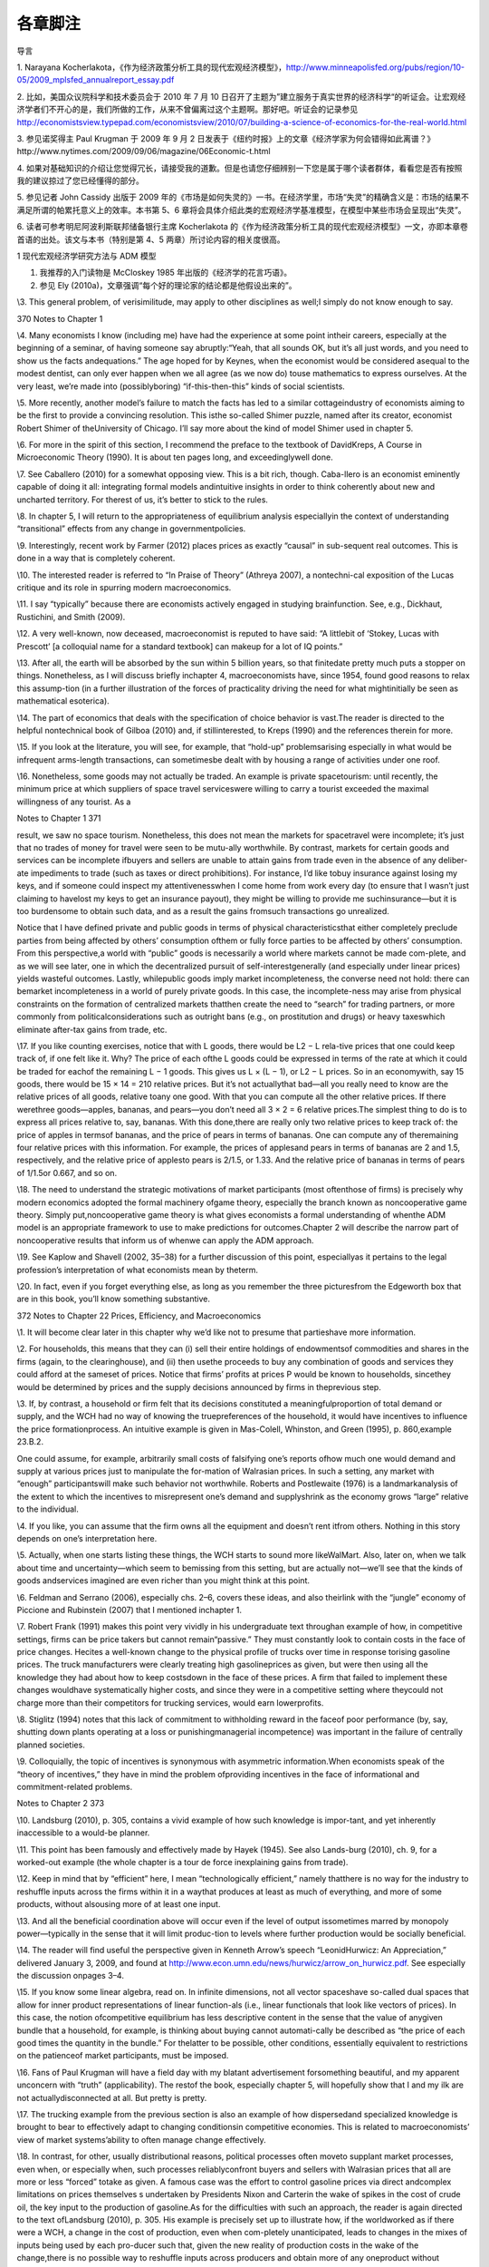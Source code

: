 各章脚注
========

导言

1. Narayana
Kocherlakota，《作为经济政策分析工具的现代宏观经济模型》，http://www.minneapolisfed.org/pubs/region/10-05/2009\_mplsfed\_annualreport\_essay.pdf

2. 比如，美国众议院科学和技术委员会于 2010 年 7 月 10
日召开了主题为”建立服务于真实世界的经济科学“的听证会。让宏观经济学者们不开心的是，我们所做的工作，从来不曾偏离过这个主题啊。那好吧。听证会的记录参见
http://economistsview.typepad.com/economistsview/2010/07/building-a-science-of-economics-for-the-real-world.html

3. 参见诺奖得主 Paul Krugman 于 2009 年 9 月 2
日发表于《纽约时报》上的文章《经济学家为何会错得如此离谱？》http://www.nytimes.com/2009/09/06/magazine/06Economic-t.html

4.
如果对基础知识的介绍让您觉得冗长，请接受我的道歉。但是也请您仔细辨别一下您是属于哪个读者群体，看看您是否有按照我的建议掠过了您已经懂得的部分。

5. 参见记者 John Cassidy 出版于 2009
年的《市场是如何失灵的》一书。在经济学里，市场“失灵”的精确含义是：市场的结果不满足所谓的帕累托意义上的效率。本书第
5、6
章将会具体介绍此类的宏观经济学基准模型，在模型中某些市场会呈现出“失灵”。

6. 读者可参考明尼阿波利斯联邦储备银行主席 Kocherlakota
的《作为经济政策分析工具的现代宏观经济模型》一文，亦即本章卷首语的出处。该文与本书（特别是第
4、5 两章）所讨论内容的相关度很高。

1 现代宏观经济学研究方法与 ADM 模型

1. 我推荐的入门读物是 McCloskey 1985 年出版的《经济学的花言巧语》。

2. 参见 Ely (2010a)，文章强调“每个好的理论家的结论都是他假设出来的”。

\\3. This general problem, of verisimilitude, may apply to other
disciplines as well;I simply do not know enough to say.

370 Notes to Chapter 1

\\4. Many economists I know (including me) have had the experience at
some point intheir careers, especially at the beginning of a seminar, of
having someone say abruptly:“Yeah, that all sounds OK, but it’s all just
words, and you need to show us the facts andequations.” The age hoped
for by Keynes, when the economist would be considered asequal to the
modest dentist, can only ever happen when we all agree (as we now do)
touse mathematics to express ourselves. At the very least, we’re made
into (possiblyboring) “if-this-then-this” kinds of social scientists.

\\5. More recently, another model’s failure to match the facts has led
to a similar cottageindustry of economists aiming to be the first to
provide a convincing resolution. This isthe so-called Shimer puzzle,
named after its creator, economist Robert Shimer of theUniversity of
Chicago. I’ll say more about the kind of model Shimer used in chapter 5.

\\6. For more in the spirit of this section, I recommend the preface to
the textbook of DavidKreps, A Course in Microeconomic Theory (1990). It
is about ten pages long, and exceedinglywell done.

\\7. See Caballero (2010) for a somewhat opposing view. This is a bit
rich, though. Caba-llero is an economist eminently capable of doing it
all: integrating formal models andintuitive insights in order to think
coherently about new and uncharted territory. For therest of us, it’s
better to stick to the rules.

\\8. In chapter 5, I will return to the appropriateness of equilibrium
analysis especiallyin the context of understanding “transitional”
effects from any change in governmentpolicies.

\\9. Interestingly, recent work by Farmer (2012) places prices as
exactly “causal” in sub-sequent real outcomes. This is done in a way
that is completely coherent.

\\10. The interested reader is referred to “In Praise of Theory”
(Athreya 2007), a nontechni-cal exposition of the Lucas critique and its
role in spurring modern macroeconomics.

\\11. I say “typically” because there are economists actively engaged in
studying brainfunction. See, e.g., Dickhaut, Rustichini, and Smith
(2009).

\\12. A very well-known, now deceased, macroeconomist is reputed to have
said: “A littlebit of ‘Stokey, Lucas with Prescott’ [a colloquial name
for a standard textbook] can makeup for a lot of IQ points.”

\\13. After all, the earth will be absorbed by the sun within 5 billion
years, so that finitedate pretty much puts a stopper on things.
Nonetheless, as I will discuss briefly inchapter 4, macroeconomists
have, since 1954, found good reasons to relax this assump-tion (in a
further illustration of the forces of practicality driving the need for
what mightinitially be seen as mathematical esoterica).

\\14. The part of economics that deals with the specification of choice
behavior is vast.The reader is directed to the helpful nontechnical book
of Gilboa (2010) and, if stillinterested, to Kreps (1990) and the
references therein for more.

\\15. If you look at the literature, you will see, for example, that
“hold-up” problemsarising especially in what would be infrequent
arms-length transactions, can sometimesbe dealt with by housing a range
of activities under one roof.

\\16. Nonetheless, some goods may not actually be traded. An example is
private spacetourism: until recently, the minimum price at which
suppliers of space travel serviceswere willing to carry a tourist
exceeded the maximal willingness of any tourist. As a

Notes to Chapter 1 371

result, we saw no space tourism. Nonetheless, this does not mean the
markets for spacetravel were incomplete; it’s just that no trades of
money for travel were seen to be mutu-ally worthwhile. By contrast,
markets for certain goods and services can be incomplete ifbuyers and
sellers are unable to attain gains from trade even in the absence of any
deliber-ate impediments to trade (such as taxes or direct prohibitions).
For instance, I’d like tobuy insurance against losing my keys, and if
someone could inspect my attentivenesswhen I come home from work every
day (to ensure that I wasn’t just claiming to havelost my keys to get an
insurance payout), they might be willing to provide me suchinsurance—but
it is too burdensome to obtain such data, and as a result the gains
fromsuch transactions go unrealized.

Notice that I have defined private and public goods in terms of physical
characteristicsthat either completely preclude parties from being
affected by others’ consumption ofthem or fully force parties to be
affected by others’ consumption. From this perspective,a world with
“public” goods is necessarily a world where markets cannot be made
com-plete, and as we will see later, one in which the decentralized
pursuit of self-interestgenerally (and especially under linear prices)
yields wasteful outcomes. Lastly, whilepublic goods imply market
incompleteness, the converse need not hold: there can bemarket
incompleteness in a world of purely private goods. In this case, the
incomplete-ness may arise from physical constraints on the formation of
centralized markets thatthen create the need to “search” for trading
partners, or more commonly from politicalconsiderations such as outright
bans (e.g., on prostitution and drugs) or heavy taxeswhich eliminate
after-tax gains from trade, etc.

\\17. If you like counting exercises, notice that with L goods, there
would be L2 − L rela-tive prices that one could keep track of, if one
felt like it. Why? The price of each ofthe L goods could be expressed in
terms of the rate at which it could be traded for eachof the remaining L
− 1 goods. This gives us L × (L − 1), or L2 − L prices. So in an
economywith, say 15 goods, there would be 15 × 14 = 210 relative prices.
But it’s not actuallythat bad—all you really need to know are the
relative prices of all goods, relative toany one good. With that you can
compute all the other relative prices. If there werethree goods—apples,
bananas, and pears—you don’t need all 3 × 2 = 6 relative prices.The
simplest thing to do is to express all prices relative to, say, bananas.
With this done,there are really only two relative prices to keep track
of: the price of apples in termsof bananas, and the price of pears in
terms of bananas. One can compute any of theremaining four relative
prices with this information. For example, the prices of applesand pears
in terms of bananas are 2 and 1.5, respectively, and the relative price
of applesto pears is 2/1.5, or 1.33. And the relative price of bananas
in terms of pears of 1/1.5or 0.667, and so on.

\\18. The need to understand the strategic motivations of market
participants (most oftenthose of firms) is precisely why modern
economics adopted the formal machinery ofgame theory, especially the
branch known as noncooperative game theory. Simply put,noncooperative
game theory is what gives economists a formal understanding of whenthe
ADM model is an appropriate framework to use to make predictions for
outcomes.Chapter 2 will describe the narrow part of noncooperative
results that inform us of whenwe can apply the ADM approach.

\\19. See Kaplow and Shavell (2002, 35–38) for a further discussion of
this point, especiallyas it pertains to the legal profession’s
interpretation of what economists mean by theterm.

\\20. In fact, even if you forget everything else, as long as you
remember the three picturesfrom the Edgeworth box that are in this book,
you’ll know something substantive.

372 Notes to Chapter 22 Prices, Efficiency, and Macroeconomics

\\1. It will become clear later in this chapter why we’d like not to
presume that partieshave more information.

\\2. For households, this means that they can (i) sell their entire
holdings of endowmentsof commodities and shares in the firms (again, to
the clearinghouse), and (ii) then usethe proceeds to buy any combination
of goods and services they could afford at the sameset of prices. Notice
that firms’ profits at prices P would be known to households, sincethey
would be determined by prices and the supply decisions announced by
firms in theprevious step.

\\3. If, by contrast, a household or firm felt that its decisions
constituted a meaningfulproportion of total demand or supply, and the
WCH had no way of knowing the truepreferences of the household, it would
have incentives to influence the price formationprocess. An intuitive
example is given in Mas-Colell, Whinston, and Green (1995), p.
860,example 23.B.2.

One could assume, for example, arbitrarily small costs of falsifying
one’s reports ofhow much one would demand and supply at various prices
just to manipulate the for-mation of Walrasian prices. In such a
setting, any market with “enough” participantswill make such behavior
not worthwhile. Roberts and Postlewaite (1976) is a landmarkanalysis of
the extent to which the incentives to misrepresent one’s demand and
supplyshrink as the economy grows “large” relative to the individual.

\\4. If you like, you can assume that the firm owns all the equipment
and doesn’t rent itfrom others. Nothing in this story depends on one’s
interpretation here.

\\5. Actually, when one starts listing these things, the WCH starts to
sound more likeWalMart. Also, later on, when we talk about time and
uncertainty—which seem to bemissing from this setting, but are actually
not—we’ll see that the kinds of goods andservices imagined are even
richer than you might think at this point.

\\6. Feldman and Serrano (2006), especially chs. 2–6, covers these
ideas, and also theirlink with the “jungle” economy of Piccione and
Rubinstein (2007) that I mentioned inchapter 1.

\\7. Robert Frank (1991) makes this point very vividly in his
undergraduate text throughan example of how, in competitive settings,
firms can be price takers but cannot remain“passive.” They must
constantly look to contain costs in the face of price changes. Hecites a
well-known change to the physical profile of trucks over time in
response torising gasoline prices. The truck manufacturers were clearly
treating high gasolineprices as given, but were then using all the
knowledge they had about how to keep costsdown in the face of these
prices. A firm that failed to implement these changes wouldhave
systematically higher costs, and since they were in a competitive
setting where theycould not charge more than their competitors for
trucking services, would earn lowerprofits.

\\8. Stiglitz (1994) notes that this lack of commitment to withholding
reward in the faceof poor performance (by, say, shutting down plants
operating at a loss or punishingmanagerial incompetence) was important
in the failure of centrally planned societies.

\\9. Colloquially, the topic of incentives is synonymous with asymmetric
information.When economists speak of the “theory of incentives,” they
have in mind the problem ofproviding incentives in the face of
informational and commitment-related problems.

Notes to Chapter 2 373

\\10. Landsburg (2010), p. 305, contains a vivid example of how such
knowledge is impor-tant, and yet inherently inaccessible to a would-be
planner.

\\11. This point has been famously and effectively made by Hayek (1945).
See also Lands-burg (2010), ch. 9, for a worked-out example (the whole
chapter is a tour de force inexplaining gains from trade).

\\12. Keep in mind that by “efficient” here, I mean “technologically
efficient,” namely thatthere is no way for the industry to reshuffle
inputs across the firms within it in a waythat produces at least as much
of everything, and more of some products, without alsousing more of at
least one input.

\\13. And all the beneficial coordination above will occur even if the
level of output issometimes marred by monopoly power—typically in the
sense that it will limit produc-tion to levels where further production
would be socially beneficial.

\\14. The reader will find useful the perspective given in Kenneth
Arrow’s speech “LeonidHurwicz: An Appreciation,” delivered January 3,
2009, and found at
http://www.econ.umn.edu/news/hurwicz/arrow\_on\_hurwicz.pdf. See
especially the discussion onpages 3–4.

\\15. If you know some linear algebra, read on. In infinite dimensions,
not all vector spaceshave so-called dual spaces that allow for inner
product representations of linear function-als (i.e., linear functionals
that look like vectors of prices). In this case, the notion
ofcompetitive equilibrium has less descriptive content in the sense that
the value of anygiven bundle that a household, for example, is thinking
about buying cannot automati-cally be described as “the price of each
good times the quantity in the bundle.” For thelatter to be possible,
other conditions, essentially equivalent to restrictions on the
patienceof market participants, must be imposed.

\\16. Fans of Paul Krugman will have a field day with my blatant
advertisement forsomething beautiful, and my apparent unconcern with
“truth” (applicability). The restof the book, especially chapter 5, will
hopefully show that I and my ilk are not actuallydisconnected at all.
But pretty is pretty.

\\17. The trucking example from the previous section is also an example
of how dispersedand specialized knowledge is brought to bear to
effectively adapt to changing conditionsin competitive economies. This
is related to macroeconomists’ view of market systems’ability to often
manage change effectively.

\\18. In contrast, for other, usually distributional reasons, political
processes often moveto supplant market processes, even when, or
especially when, such processes reliablyconfront buyers and sellers with
Walrasian prices that all are more or less “forced” totake as given. A
famous case was the effort to control gasoline prices via direct
andcomplex limitations on prices themselves s undertaken by Presidents
Nixon and Carterin the wake of spikes in the cost of crude oil, the key
input to the production of gasoline.As for the difficulties with such an
approach, the reader is again directed to the text ofLandsburg (2010),
p. 305. His example is precisely set up to illustrate how, if the
worldworked as if there were a WCH, a change in the cost of production,
even when com-pletely unanticipated, leads to changes in the mixes of
inputs being used by each pro-ducer such that, given the new reality of
production costs in the wake of the change,there is no possible way to
reshuffle inputs across producers and obtain more of any oneproduct
without sacrificing some of another. This example highlights the likely
totalfutility of employing a well-meaning planner (intent only on
achieving such “productionefficiency”) to allocate inputs across
producers efficiently in a timely manner.

374 Notes to Chapter 2

The example is also a great one because it also highlights an incentive
problem inher-ent in eliciting the information such a planner would
need. In particular, participantswill not as a matter of course tell the
truth about the substitution possibilities they have.They will only do
so if such reports are in their interest—i.e., if they can lower their
costsor increase their profits.

\\19. Economic theorists have also established that Walrasian equilibria
will exist in seem-ingly very “badly behaved” economies—such as ones in
which markets are incomplete,or ones in which consumers have very
peculiar (including irrational) preferences, or onesriddled by various
“distorting” taxes or other policies. In these cases, again, existence
isan especially robust outcome when the economy has a large number of
people or firms rela-tive to the number of goods being traded. This is
fortunate, since it is this setting that bothdescribes the “real world”
reasonably well and in which the assumption of price takingis likely to
be most sensible.

\\20. For those who have some familiarity with the Lebesgue measure: the
Pareto set willgenerally be one dimension smaller than the set of all
allocations, and hence will have arelative size of zero.

\\21. I am likely similar to many economists, who vacillate in our
opinion about the work-ability and efficiency of decentralized trade. As
the important general-equilibrium theo-rist Andreu Mas-Colell (1999) has
put it: “As with the optical illusion picture where onemoment you see
the old lady and on the next you see only the young lady, so it is
withreality: it can appear perversely dominated by externalities,
increasing returns and manyother features capable of explaining the
locking of the economy in a multitude of posi-tions, or it can look as a
majestic display of marginal adjustments pushing the economytowards one,
or a few, coherent scenarios.” I personally take the latter view far
moreoften, on balance, than the former, as will be seen in the
discussion of experimental resultson Walrasian equilibrium.

\\22. I refer interested readers to Stiglitz (1994), and for more
formality to Kreps (1990),chs. 16, 19, and 20, and the references
therein.

\\23. As for completeness: A storm blew over a glass-topped table in our
yard recently,scattering thousands of extremely small pieces that got
ground into the grass. A neighborpromptly informed me that many firms
stood ready to perform the complex cleanup jobfor just this sort of
situation. A classic article suggesting just how pervasive markets
are,even for goods that may seem hard to define, is Cheung (1973) on how
beekeepers andapple growers coordinated to deliver markets in what might
have seemed initially to beplaces ripe for incompleteness.

As for competitiveness, wait for chapter 6, where I’ll talk about the
so-called efficientmarket hypothesis.

\\24. This is known as having “(Lebesgue) measure zero.”

\\25. This logic just uses the negation of the implication of a premise.
The statement “Aimplies B” is logically equivalent to the statement “Not
B implies Not A.” The latter isusually called “the contrapositive.” For
example, if all Americans of Indian descent likeBon Scott–era AC/DC,
then we have the statement “Indian-American implies likes BonScott–era
AC/DC.” The contrapositive tells us that if we find a person who doesn’t
likethis music, they must not be Indian-American.

\\26. In most models, the latter will be the set of prices facing
households and firms.

\\27. Remarkably, this was conjectured in the late 1800s by the great
statistician and econo-mist F. Y. Edgeworth.

Notes to Chapter 2 375

\\28. To supplement what follows, see, e.g., Kreps (1990), ch. 12, and
Mas-Colell,Whinston, and Green (1995), ch. 8, for detailed discussions
of the Nash concept thatprovide more precise definitions than I will
give here.

\\29. The interested reader must read Kreps (1990). It is much deeper
(and perhaps clearertoo!) than the treatment here.

\\30. A textbook example of such a result, for the interested reader, is
given in Mas-Colell,Whinston, and Green (1995), p. 405, exercise 12.D.2.

\\31. The papers of Dagan, Serrano, and Volij (2000) and Serrano and
Yosha (1995), thebook-length treatment of Gale (2000), and the textbook
of Osborne and Rubinstein (1990)contain the details and references to
important landmarks in this literature.

\\32. The work I noted earlier of Green (1980) and Green and Porter
(1984) should be keptin mind.

\\33. The volume containing Mas-Colell’s essay, Frontiers of Research in
Economic Theory,edited by D. P. Jacobs et al., is excellent; many of the
ideas discussed therein by theleading lights of the profession have
quite inevitably found their way into this book.

\\34. On the notion of evolutionary forces, a narrower question is
whether, holding fixeda given trading arrangement, one can explain
experimental data. This, as the recent workof Duffy and Temzelides
(2009) points out, reverses the order of things usually seen
ineconomics, but follows the rich tradition of natural science. Duffy
and Temzelides show,very roughly, that often but not always, as the
number of participants gets large, playerswho use strategies that are
“evolutionarily stable,” rather than hyperrational, trade
toapproximately Walrasian outcomes.

\\35. Recall chapter 1, in which I described Walrasian equilibria as the
“fixed points” of aparticular mapping from prices to decisions made by
households and firms.

\\36. I thank Doug Davis for very helpful comments on what follows.

\\37. Similarly, experiments examining iterative price formation
procedures, such as theso-called Walrasian tatonnement mechanism, do not
do so well, particularly in terms of“who ends up with what” (see e.g.,
Bronfman et al., 1996).

\\38. Stiglitz (1994) is apropos of this: decentralization works better
than everything else,but it may not be ADM-style reasoning of “price
taking and optimization under completemarkets” that’s behind the
“goodness.”And, we can’t yet fully say what is.

\\39. See Stiglitz (1994) for a similar view that suggests that
producers make a great manydecisions without the use of prices, instead
using “non-price” information. One can nolonger guarantee that efficient
coordination has occurred. This, like the view in Makowskiand Ostroy
(2001), strikes me as too extreme. Few, if any, employers have the power
toset the prices of inputs as they wish. Rather, even big users of an
input, such as airlines’use of fuel, seem to be forced into taking these
prices as given. As such, their remainingdecisions must be made by
treating the price of fuel as a parameter: one they cannotcontrol, but
rather one that imposes a constraint which must be included in their
overallprofit maximization problem. To the extent that this is accurate
empirically, the airlines’actions regarding input use will be
coordinated efficiently.

\\40. A more serious example is that of the conventional arrangements as
in banking andinsurance that one observes where, as I describe in
chapter 5, a contracting arrangementplays the role of a large number of
markets. Thus, our failure to directly “see” a hugevariety of markets in
operation does not mean that outcomes are inefficient.

376 Notes to Chapter 3

\\41. And where market power is important and damaging, it might have
mostly to dowith other policies already in place, rather than with more
organically occurring formsof market power. In the context of innovation
policy, see Boldrin and Levine (2008), whoargue forcefully that US
policy may well be responsible for a particularly strong injectionof
market power into the economy.

\\42. An exception is the class of models most often used to study
monetary policy, wheresome classes of firms are modeled as having some
market power. Still, it is a stretch tosay that the market power in
these settings is “significant.”

\\43. I want to direct the reader to the very trenchant criticism of
Vernon Smith, in Ratio-nality in Economics (2010), regarding economists’
success thus far in effectively thinkingthrough instances of market
power.

\\44. The reader will also find Farrell (1987) useful for an accessible
review and anotherconcrete example of how decentralized trading will not
yield a satisfactory (Pareto-optimal) outcome. That essay is also useful
for its scientific and neutral perspective onhow to interpret the Coase
theorem.

\\45. See McMillan (1994).

\\46. Overall, however, Stiglitz appears to hold the standard economist
view, judging fromchapter 15 of his book. Stiglitz’s book is really
about all that’s wrong with the ADM model(which is why it’s relevant to
this book), and only peripherally about what’s wrong withplanned
alternatives to “decentralized markets.” We both agree that primarily
decentral-ized approaches are the best we can do, but we differ somewhat
on why that is. Prychitko(1995) is a thoughtful review.

\\47. This is not entirely true: recall that all the First Welfare
Theorem asks for is localnonsatiation, and that the existence of
Walrasian equilibria in “large” economies is guar-anteed by even weaker
conditions.

3 Macroeconomists, Efficiency, and Inequality

\\1. As for our expertise, the distinguished economist Ariel Rubinstein
(2012) says in hisrecent book: “I had the good fortune to grow up in a
wonderful area of Jerusalem, sur-rounded by a diverse range of people:
Rabbi Meizel, the communist Sala Marcel, mywidowed Aunt Hannah, and the
intellectual Yaacovson. As far as I’m concerned, theopinion of such
people is just as authoritative for making social and economic
decisionsas the opinion of an expert using a model.”

One way you might interpret his statement is that economists’ “thens”
are builton so many questionable “ifs” that all other people’s “ifs”
have an equal claim on ourattention. I’m sometimes sympathetic to this
view, but I hope (and presume) that what-ever, e.g., Yaacovson’s “ifs”
were, Rubinstein would hold him to deriving “thens” in acorrect way.

\\2. Probably the single best general discussion of these issues for the
layperson (thoughit’s dated in places) remains the exceptional book of
Okun (1974). My book covers themodels macroeconomists use and so is more
technically oriented than his, but Okun’sbook is masterful as a measured
statement from a humane economist.

\\3. Looking ahead, chapter 5 will cover in detail some models and
results that inform uson the extent to which one can view inequality as
the visible face of inefficiency.

Notes to Chapter 3 377

\\4. Typically, as I will argue below, the right metric is that of a
version of the Paretostandard known as an “ex-ante” standard, and
interestingly (conveniently?) it will allowwhat look like distributional
concerns to reenter the ambit of economists. It is also a
smallsleight-of-hand to avoid interpersonal welfare comparisons.

\\5. See Gul and Pesendorfer (2007) for a detailed evaluation of the way
economists evalu-ate welfare. I’m certainly in favor of what they call
“Welfare I,” and I certainly do whatthey call “Welfare II,” but in
speaking with those whom I advise, I do (deliberately)wander into
Welfare III in the places where I suggest that ex-ante expected utility
undera given specification of the utility function is the “appropriate”
metric.

\\6. Again, Arthur Okun’s (1974) book is a must-read on this point. Okun
has in mind thenarrower notion of “production-side” efficiency, though:
equalization means a drop inthe output level (or even growth rate) of an
economy. My use of the term “efficiency” isin the Pareto sense, and thus
is more demanding, in that production-side efficiency isonly one of the
requirements.

\\7. The US has done this in places: student loans are conspicuously
nondischargeable inpersonal bankruptcy. I have done research in this
area, and while it is by no meanscompletely settled, an emerging
consensus might be that means testing may help societystrike a useful
balance between the need of some for protection against income
riskwithout making credit costs much higher for everyone else lacking
collateral (usuallyyoung, wealth-poor households).

\\8. See section 3.I of Mas-Colell, Whinston, and Green (1995) for a
clear exposition ofindividual-level deadweight loss from non-lump-sum
taxes.

\\9. I am clearly glossing over the myriad difficulties in talking about
“societally agreed-upon” redistribution. The Rawlsian perspective, which
we’ll discuss later, helps on thisscore, to the extent that we agree on
the level of risk tolerance to apply when judgingoutcomes.

\\10. Taxes on corporations have negative effects because the legal
obligation to “write thegovernment a check” does not tell you how the
only parties capable of actually payingthe tax (consumers and the people
who own firms) are affected. Consumers will paythrough higher prices,
owners through lower dividends, and they will do so in amountsthat tax
law has no control over.

\\11. Now that we have this theorem in hand, we can note that, given the
disasters gener-ated by dictatorial or centrally planned regimes, it is
a delightful happenstance thatdecentralized trading systems can, even if
only potentially, lead self-interested, ignorantparties to equitable and
efficient outcomes. “All” that is required is that we have
enoughcompetitive markets in which they can trade. Before I knew these
results, it certainly wasnot obvious to me that any system would be
capable of such performance, let alone onethat asked so little of
individuals.

\\12. The emphasis on decentralization to deliver efficient, but
planned, outcomes isimportant. Much earlier, Hayek (1945) famously
argued that the nature of the informationneeded by a planner to arrange
for optimal outcomes was exactly what precluded plan-ning from
succeeding. Namely, he argued that the planning authority would simply
notknow what to ask, as any would-be planner would lack “the knowledge
of the particularcircumstances of time and place” (emphasis added). This
is an important point to keep inmind. Interestingly, Hayek and others
were more silent on incentival role of Walrasianprices, and how they
directly dictated rewards and costs for actions. But we see here that

378 Notes to Chapter 4

competitively determined prices might well be crucial to ensuring
judicious resource useand work effort.

In this sense, market socialists did not ignore the need to construct a
trading institu-tion which aggregated dispersed information, as they are
alleged to have, most famouslyin Hayek (1945). See Makowski and Ostroy
(1992). However, Hayek’s later critique (1948)did raise the issue that
the sheer number of commodities for which households havepreferences
would preclude the practical implementation of a WCH for anything but
avery abbreviated set of goods. In turn, many important commodities
might never bebrought forth.

\\13. To revisit the welfare theorems under limited information would
take us too farafield, but the exposition in Grochulski (2009) is clear.

\\14. Benchmark public finance textbooks are those of Myles (1995) and
Kocherlakota(2010).

\\15. Strictly speaking, Maskin and Roberts (2008) assume strong
monotonicity of prefer-ences (that is, all consumers always like more of
all goods). This is asking more ofhousehold behavior than local
nonsatiation. But local nonsatiation alone will do.

\\16. See Slemrod and Bakija (2008).

\\17. The entire issue of ex-ante and ex-post efficiency is closely
related to the discussionof “fairness” as an independent basis for
policymaking, above and beyond what is pre-scribed by the criterion of
ex-ante welfare maximization. Fairness, by itself, is not a
usefulcriterion; adherence to it forces one to accept patently absurd
alternatives. The interestedreader will enjoy the book of Kaplow and
Shavell (2004).

\\18. Another example, very casually speaking (because I have little
serious knowledgeon which to base my opinion), is the War on Drugs and
the costs of its mandatory sen-tencing, in which some families lose
primary earners and become disadvantaged relativeto others. These costs
may be so high that subsets of American society could see theirex-ante
welfare rise from a relaxation in such rules. In other words, maybe we’d
all bebetter off ex-ante in a setting where we opt for a regime with
less severe punishments(incarceration) and more narcotic abuse. It is,
of course, not crystal clear as a tradeoff,but the general idea holds.
That is, the ex-ante standard makes the most sense to applyin general,
but if one observes huge ex-post inefficiency, one ought to at least ask
aboutthe ex-ante benefits one might be getting.

\\19. See the work of the important economist Al Roth, a leader in the
subfield of “marketdesign,” and his coauthors, who now maintain a blog
at http://marketdesigner.blogspot.com/.

\\20. One of its leading architects, Narayana Kocherlakota, even happens
to be the presi-dent of a Federal Reserve Bank, a macroeconomic
policymaking position if there everwas one.

4 Macroeconomic Shortcuts

\\1. The interested reader is referred to the testimony of David
Colander to the USCongress for the Hearing “The Risks of Financial
Modeling: VaR and the EconomicMeltdown” on September 10, 2009, which
contains a more extended critique known asthe “Dahlem report.” It is
available at
http://gop.science.house.gov/Media/hearings/oversight09/sept10/colander.pdf

Notes to Chapter 4 379

\\2. Speaking of maps, economist John Kay might disagree. See his essay
“The Map Is Notthe Territory: An Essay on the State of Economics,”
October 4, 2011, on the blog for theInstitute for New Economic Thinking,
available at
http://ineteconomics.org/blog/inet/john-kay-map-not-territory-essay-state-economics.
The response by Michael Woodford(available at the same website)
represents my view well.

\\3. The reader again is directed to Weintraub (1979) for an in-depth
description of thetug-of-war between microeconomic theorists’ use of
general equilibrium to reach conclu-sions about macroeconomic phenomena,
and an earlier generation of academic macro-economists who felt that
such an approach was wrong-headed; the latter felt that startingwith
aggregated relationships, e.g., specifying the relationships between
aggregate con-sumption and aggregate income, was the only route to
progress. The latter did notprevail, and in this sense, we are all
microeconomists now.

\\4. Some economists have also considered cases in which the economy is
not competi-tive—and bargaining of one form or another is used. But for
certain kinds of financialassets (as opposed to houses, for example), it
is very reasonable a priori, given the find-ings of the literature on
the foundations for WE, to study Walrasian outcomes.

\\5. This has been going on for a while. Here again is Kenneth Arrow
more than sixtyyears ago: “The usual reaction of the ‘literary’ social
scientist when confronted with amathematical system designed as a model
of reality is to assert that it is ‘oversimplified,’that it does not
represent all the complexities of reality” (Arrow 1951).

\\6. The short essay of Varian (1989) is an excellent collection of the
arguments about whytheory construction is of extra usefulness in
economics relative to some of the physicalsciences.

\\7. For those interested, the most comprehensive treatment I have seen
on the issue ofhow mathematics became lingua franca, and also how it
influenced economics itself, isWeintraub 2002.

\\8. The essay by Partha Dasgupta (2008) is useful here. It describes
how the tools ofmathematical reasoning seem almost preternaturally
suited to the questions of econom-ics. It presumes more mathematics than
I do here.

\\9. See Conlisk 1996 for a detailed review of this and other issues
facing research aimedat bringing bounded rationality into practice.

\\10. A classic reference is that of Debreu (1984): “Economic Theory in
the MathematicalMode.” See also the discussion provided here:
http://afinetheorem.wordpress.com/2010/06/28/economic-theory-in-the-mathematical-mode-g-debreu-1984/.
I agreewholeheartedly with the viewpoint therein, and would draw the
reader’s attentionspecifically to the author’s point about there being
no “universal continuity” (continuityin the mathematical sense of the
term) in the real world that assures us that “nearlycorrect assumptions
lead to nearly correct conclusions.”

\\11. By contrast, when the brilliant but untrained mathematician
Srinivasa Ramanujanoffered the mathematical world a series of
conjectures, the profession’s response was notto accept his claims as
is, even though they were already posed in mathematical terms.Instead,
he was partnered with mathematicians who could help make these
argumentsprecise, to then decide if they were true, given their
premises. See Kanigel (1991).

\\12. Gale (2000) is a very useful reference on this topic, as well as
for the discussion inchapter 6 on off-equilibrium-path restrictions.

380 Notes to Chapter 5

\\13. You may wonder, “How can an infinite-horizon model be easier to
deal with than afinite-horizon model?” The answer is that with an
infinite horizon, every period has theproperty that the payoff, as a
function of one’s actions, one can expect to attain frombehaving
optimally from tomorrow onward never changes. This immediately
lendstractability. If this makes you curious, look up “dynamic
programming.”

5 Benchmark Macroeconomic Models and Policy Advice

\\1. As should be clear by now, my aim has been to provide a purely
intuitive treatmentof how I see theoretical ideas influencing applied
macroeconomics and influencing dis-cussions by economists about
policymaking. But for inspired readers, Ljungqvist andSargent (2004)
remains the best one-stop place to get the full details, especially the
“how-to” part that I have not covered at all.

\\2. Sir John Hicks (1939) also recognized this, in the narrower case
where he saw thesame physical good or service (e.g., gasoline or
haircuts) at different dates as distinctcommodities.

\\3. The term “stochastic” refers to uncertainty. This logic can be
carried further: even inworlds with public goods or, more generally, in
cases where one’s actions cannot feasiblybe prevented from having direct
(as opposed to price-mediated) effects on others (so-called
externalities), one can show that through the construction of an
appropriate set ofmarkets, decentralized price-taking optimization can
still lead to efficient outcomes. Inthe jargon, this is called a Lindahl
equilibrium, and requires that a very particular set ofcommodities be
available for sale at Walrasian prices.

\\4. Stiglitz (1994) makes this point very nicely.

\\5. Again, by “decentralized,” I have in mind trading arrangements in
which no one“actively seeks” to improve (or damage) outcomes for anyone
else, but instead respondsonly to narrow privately relevant incentives.
Of course, these narrow incentives, such asprices, will be the outcome
of the aggregated choices of all participants.

\\6. The interested reader is directed to Kreps (1990), ch. 6, for a
worked-out example.

\\7. To echo again the lesson of the First Welfare Theorem, when it
comes to the bulk ofthe items we buy daily, as long as people are even
approximately sensible in their pur-chases at grocery and department
stores, there are essentially no mutually beneficialexchange
opportunities left unrealized between any of the 200,000 households in
the citywhere I live. This is true despite the fact that we hardly ever
know more than the smallestsliver of those living around us.

\\8. For anyone else who visits, an important subset of these entities
are ones referred tocolloquially as “box stores” (pot-tee kadai in
Tamil). These are so small that only theshopkeeper can physically fit
inside. Good spot markets seem to operate outside largeIndian cities,
too. My sister-in-law has described the ease with which one can
reliablyfind (at linear prices) a huge variety of consumer goods (e.g.,
French shampoo, Americancandy bars, etc.) in even the very remote
Himalayan village she spent a year in.

\\9. This issue gave rise to the class of SIM models I will describe
later.

\\10. In the case of markets against the risk of being born into bad
circumstances, if weimagine each individual having only a finite life,
then we can ask to what extent marketsexist in which he or she can hedge
the uncertainty that will resolve over his or her life-time. This more
limited notion of “market completeness” is particularly useful; it has

Notes to Chapter 5 381

observable implications that help us assess the extent to which markets
fail to allowhouseholds to share risks. Of course, our own descendants
will to some extent be repre-sented by us and through the fiscal
policies we choose to put into place. We can thereforeaffect them in
ways that reflect our concern for their welfare. More on this further
below.

\\11. Since there is so much confusion among careless observers of
macroeconomics onthis point, this is a natural place to stress yet again
the mantra “Equilibrium does notmean good”!

\\12. This raises the general question of where “power” comes from. Nash
equilibriumsuggests that it comes primarily from somehow convincing
parties of the likely actionsof other parties. Saddam Hussein, in his
heyday, clearly could not have physically pre-vented any large-scale
revolt. The key to his success was in convincing essentiallyeveryone
else that no one would fight him. Once this was achieved, matters were
morestraightforward. In this sense, all dictators who succeed only do so
because they somehowconvince enough others that they will be successful.

\\13. While space constraints prevent any detailed discussion, an entire
area known asglobal games aims to provide more robust prediction than
standard Nash analysis ofgames, and has studied especially those
settings in which policymakers can transmitinformation to alter outcomes
in important ways. Morris and Shin (2001) is good startingpoint, and the
recent work of Sakovics and Steiner (2012) illustrates some of the
subtleties(and opportunities) for policymakers to steer outcomes to
relatively beneficial ones.

\\14. But events were not driven only by government policy; the college
students whoinitiated the lunch counter sit-in movement are an example
of private initiative thatstarted the change in society. These four
people played a strategy that was not Nash;given the actions of others
that they surely rationally expected, and with substantiallikelihood,
their act was potentially dangerous to their physical well-being. This
is whatmade it so courageous. And since this act led to other sit-ins
elsewhere, one might argueit was extraordinarily powerful. For some
details, see, e.g.,
http://www.sitinmovement.org/history/greensboro-chronology.asp.

A striking telltale sign of the role of expectations for behavior was
the policy ofWoolworth stores at the time to “abide by local custom.” Of
course, when the customdid change, so did the stores’ behavior toward
African-Americans at the lunch counter.But keep in mind that economic
theory would not have predicted this outcome at all; itwas as far from
Nash as possible to change customs in such a way. This is especially
sobecause those who initiated the movement were essentially grains of
sand on a beach,and so they would have had no rational reason to think
they could change outcomes ata societal level.

\\15. The interested reader will find Leeper (2010) well worth reading.
It is nontechnicalfor the most part. It contrasts the extent to which
the modern descendants of the Walra-sian tradition are especially
heavily used within institutions that form monetary policy,while fiscal
policy, as practiced, is less influenced by this tradition.

\\16. Readers who are not technically oriented and who want to read
further about theNGM, as well as an entire class of so-called endogenous
growth models, are directed tothe prescient text of Upton and Miller
(1986), and the contemporary textbook of Wil-liamson (2010). More
advanced presentations are offered in the important text of Barroand
Sala-i-Martin (1993), as well as the book of Romer (2011).

\\17. More generally, the Malthusian conclusions follow even when more
equipment canbe added, and even when innovations routinely make labor
more productive (as washappening even before the eighteenth century).
The critical features are the presence of

382 Notes to Chapter 5

at least one input to production being completely fixed (in Malthus’s
case, this was land)and the positive dependence of the population growth
rate on the average income ofworkers. See the excellent set of lecture
notes available on Stephen Parente’s
website:https://netfiles.uiuc.edu/parente/Econ509/Chapter\_Malthusian\_Model.pdf

\\18. Easterly (2001), ch. 4, describes this effectively.

\\19. A very useful interactive learning tool for the Solow model is
here: http://www.eurmacro.unisg.ch/tutor/Solowpc.html

\\20. The reader interested in more details on the Solow model, as well
as models thatdiffer from the Solow-Swan class (“endogenous growth”
models), should read the excel-lent intuitive approach taken in Ray
(1998), and then, if still interested, consult eitherAghion and Howitt
(1993), Barro and Sala-i-Martin (1993), or Acemoglu (2009).

\\21. See, e.g., Summers (1986).

\\22. Put slightly differently: even absent any decision to modify one’s
model to avoid themultiplicity of Walrasian equilibria, and/or any wild
fluctuations in the time path of agiven Walrasian (Radner) equilibrium,
there is still a lesson. BM and SMD are applicableto complete-market
economies in which the First Welfare Theorem holds. In other words,even
in a model where there are thousands of Walrasian (or Radner)
equilibrium out-comes, SMD and BM in no way negate the fact that every
single one of those outcomesis Pareto-optimal!

\\23. Mas-Colell, Whinston, and Green (1995, ch. 17) is an excellent
place to go for anyonewanting to know more.

\\24. Later on, we’ll see how the desiderata of having (at least local)
uniqueness in theWalrasian outcomes of a model, and that of working with
a model in which paths donot fluctuate in seriously counterfactual ways,
led to a strategy known as “calibration”and the class of models known
initially as “real business cycle” or RBC models.

\\25. The interested reader can get a friendly introduction to this
topic in Mas-Colell,Whinston, and Green (1995), ch. 20.

\\26. As Meyer and Sullivan (2009) and others have noted, all of our
conventional mea-sures of inflation substantially overstate inflation,
and thereby understate the improve-ments in well-being that we have
experienced in just the past several decades—a periodin which measured
median wages have stagnated. And once consumption is used as themeasure
of poverty, measures have shown a substantial decline in poverty over
thisperiod as well.

\\27. I realize that long-term unemployment can be scarring. But notice
the extreme short-term cost I’ve assumed here: people have zero
opportunities for five straight years. Thus,we’ve not likely understated
the pain felt by the people concerned.

\\28. A wide range of seemingly disparate phenomena are evaluated this
way by macro-economists because, from the perspective of the residents
of a given country, many things“look like” technological progress, even
when they are not literally technological. Forexample, by undervaluing
its currency, a country makes its products cheap. To the resi-dents of
another country that imports goods from the first country, it is just as
if someone,somewhere, discovered a cheaper way to produce. The same is
true for the tax policiesof foreign nations that favor their own
exports. Either way, domestic consumers winsince they now obtain goods
more cheaply than otherwise, while the domestic producersof competing
goods will lose.

Notes to Chapter 5 383

\\29. The reader will likely find it useful to read William Easterly’s
(2001) book (also aimedat a general audience), where he makes this point
very effectively.

\\30. The whole article is short, and very accessible. See Lucas (1990).

\\31. An interesting exchange took place in the late 1980s between the
economistsWilliam Baumol and Edward Wolff (1986, 1988), who found direct
evidence in supportof the Solow model’s predictions for convergence
across countries; but DeLong (1988)neatly showed that Baumol and Wolff
ignored measurement error and selection biassuch that the results were
biased far too much in favor of finding convergence. Thiswas important
because it meant that, as of the 1980s, we did not yet have a
satisfactorytheory of cross-country income differences. We still have a
ways to go in this quest eventoday, and this, and its cousin “growth,”
dominate all other concerns macroeconomistsshould have.

\\32. Arthur Okun (1975) talks about “trickle-down” in ways related to
my use of it.

\\33. I was led to this observation by the related idea in Frank (1991),
ch. 18, on the rise

in living standards over time within a country.34. See e.g., Romer
(2011).

\\35. This is because at this growth rate, average US income in 2046
will be roughly100,000 (in current dollars), while average European
income will be 80,000.

\\36. A rather accessible, largely nontechnical exposition of the facts
surrounding differ-ences in hours worked is given by Rogerson (2006).
More recently, Rogerson (2009)provides a completely nontechnical
summary.

\\37. A state-of-the-art survey on the effect of taxes on labor supply
is Keane (2011).

\\38. As a related and completely informal observation, it seems clear
that the manner inwhich nations intervene in economic outcomes may be
crucial in determining the extentto which redistribution places them on
Hayek’s 1944 “road to serfdom.” Western Europe,which intervenes
principally via taxes and transfers, has certainly avoided such a
fate,by all accounts. In light of the individual liberties enjoyed by
its citizens, especially“negative liberties” (i.e., freedom from the
state and others in their personal lives), it is astretch to argue that
they are serfs. Nonetheless, societies that have opted for
substantialintervention in the form of licensing restrictions and
explicit control of production methodsand the scope of products consumed
or permitted to be imported and exported havebeen places where the
individual has been treated by the state as spectacularlyexpendable.

\\39. The slides by Michele Boldrin and David K. Levine on “Full
Appropriation andIntellectual Property” (2007) are useful:
levine.sscnet.ucla.edu/papers/slides/ostroy\_slides.pdf. Recall that
when I discussed Ostroy’s view of “no surplus,” I noted that itforced
one to think differently about prices. This is related to Ostroy’s
conceptionof competition allowing—or actually forcing—innovation. An
ongoing blog thatfrequently provides thoughtful assessments of models of
innovative processes (andmany others—including excellent discussions of
the financial crisis) is A Fine
Theorem,http://afinetheorem.wordpress.com/. (Full disclosure: I know the
anonymous authorpersonally).

\\40. Recall Robert Frank’s trucking example that I footnoted in chapter
2 when I discussedthe “informational role of prices.”

384 Notes to Chapter 5

\\41. Plosser is now an important macroeconomic policymaker: he is the
president of theFederal Reserve Bank of Philadelphia. Recall that
another important contributor tomodern macroeconomics, Narayana
Kocherlakota, is also a Federal Reserve Bank presi-dent. It should be
apparent by now that the ideas in this book are important for
policy-making—several of the ideas originated among people who make
macroeconomic policy.

\\42. In 1986, The Federal Reserve Bank of Minneapolis Quarterly Review
carried an expositionof the approach I just described by Edward
Prescott. The interested reader will find itinstructive. The same issue
also contains a “reply” article by the eminent economistLawrence Summers
(former Treasury Secretary and president of Harvard University,among
other things).

\\43. A scathing, tongue-in-cheek evaluation of Keynes’s ideas is given
by Michele Boldrinand David K. Levine in “All the Interesting Questions,
Almost All the Wrong Reasons,”online at
http://www.dklevine.com/papers/keynes.pdf (last accessed February
26,2013).

\\44. Good introductions to such models are Farmer (1999, 2010) and the
connections toKeynesian models in the important paper of Cooper and John
(1988). Some other pio-neers of adapting the SGM to settings in which
“self-fulfilling prophecies” may flourishare Costas Aziariadis, David
Cass, Jang-Ting Guo, and Karl Shell.

\\45. One prominent example is that of Hornstein (1993).

\\46. In my most ecumenical moods, I am tempted to say that such
reasoning applies evento the crudest versions of Keynesian economics
peddled today. And perhaps that is theright way to view it.

\\47. See, e.g., the views expressed by John Quiggin:
http://economistsview.typepad.com/economistsview/2011/01/zombie-economics-and-just-deserts.html.

\\48. The testimony of the critics of modern macroeconomics before
Congress, which wascited in the preface, is just one example.

\\49. Again, that these models have been standard fare in macroeconomics
for two decadesnow, while outsiders have suspected us of having only a
representative agent to dealwith, is a clear measure of the spectacular
gulf that exists between what macroeconomistsdo and what many seem to
think we do.

\\50. Formally incorporating the search process into a household- or
firm-level decisionproblem is involved, but if you study these models
further, you’ll see that thanks to amathematical method called dynamic
programming (nothing to do with computerscience, by the way), there is a
tractable way to do it.

\\51. A (very) technical paper that studies the question of the
existence of simple kinds ofstationary equilibrium (so-called
time-homogenous Markov equilibria, or THME) isDuffie et al. (1994).
These authors motivate the study of stationary equilibria as the
onlyones that are possibly “learnable.”

\\52. This is mildly tautological, given the importance of unemployment
for determiningthe state of the economy!

\\53. Diamond, Mortensen, and Pissarides are all Nobel laureates.

\\54. The interested reader is directed to Lucas (1985) for the most
lucid account I haveseen of what the search approach buys. It is
occasionally mildly technical.

Notes to Chapter 5 385

\\55. See chapter 1 in Ljungqvist and Sargent (2004).

\\56. For the interested reader, the introduction to Magill and Quinzii
(1996) is an out-standing description of many things we have
discussed—but particularly of the modernseparation of the study of
markets into that of real versus financial ones, beginning withthe
efforts of the great Irving Fisher. It requires some technical
proficiency toward theend of the section, however.

\\57. See Athreya and Romero (2012) for a nontechnical discussion of
economic mobility.58. Robert Aumann (1964) made this point formally a
half-century ago.

\\59. The 2009 movie The Informant! is somewhat insightful in its
description of themechanics of setting up collusive arrangements.

\\60. For those with familiarity with measure theory: Geanakoplos and
Polemarchakis(1986) showed that the set of economies for which Walrasian
outcomes are inefficient hasfull measure. Very recently, Davila et al.
(2012) have extended the analysis of Geanako-plos and Polemarchakis to
SIM models of the kind developed by Aiyagari (1994) andhave shown that
the size of the inefficiency may be large.

\\61. I have this feeling from time to time. My wife and I are
comfortably positioned inthe overall US income distribution. My extended
family is close-knit and very highlyeducated. My children could be lazy,
and they could be poor students in high school,yet in neither case would
they ever feel the pinch of true deprivation. By contrast, achild with
poor cognition, born into a poor household less than 20 miles from me
indowntown Richmond, Virginia, is unlikely to escape poverty—if we take
the data onintergenerational mobility even a little seriously. This
strikes me as a risky world to beborn into.

\\62. Recall chapter 4 where we noted the seminal work of Robert Barro
(1974), who iso-lated conditions under which a limited form of concern
for one’s descendants wouldturn the problem facing a dynasty into
exactly the problem of a single household thatlived forever.

\\63. A metaphor may help illustrate why one ought not to expect that
decentralizedoutcomes will inexorably lead to Pareto-optimal outcomes.
Imagine a set of townsarranged along a river. Those upstream, if they
cannot trade or interact with those down-stream, may well use the river
in ways that leave it foul and polluted by the time itreaches the
latter.

\\64. You may be appalled that I have spent nearly the entire book on a
model in whichmoney plays no role. But this is part of what showing you
the benchmark model requiresone to do. The huge amount of work in
monetary economics overwhelmingly uses vari-ants of the NGM, the SGM
models, and less often, search models. Walsh (2010, chs. 1–3)gives an
excellent exposition of monetary models based on these benchmarks,
whileChamp and Freeman (2001) uses the OG model throughout.

\\65. In fact, he called the paper “National Debt in a Neoclassical
Growth Model.”

\\66. The very accessible text of Obstfeld and Rogoff (1995), ch. 3, is
a great place to seeclearly worked-out examples of the OG model. The
reader will also benefit greatly fromthe wide-ranging 2005 interview
with Nobel laureate James Heckman, who is dispro-portionately
responsible for what economists know about the role of policy in skill
for-mation, racial disparity, and the intergenerational transmission of
economic status. It

386 Notes to Chapter 6

can be found on the Federal Reserve Bank of Minneapolis website at
http://www.minneapolisfed.org/publications\_papers/pub\_display.cfm?id=3278.

6 Macroeconomic Theory and Recent Events

\\1. “The Financial Crisis: A Timeline of Events and Policy Actions,”
Federal Reserve Bankof St. Louis website,
http://timeline.stlouisfed.org//index.cfm?p=timeline (accessedMarch 3,
2013). Let me stress that even the facts are not fully agreed upon (see
Lo 2012).

\\2. And why did short-term liabilities become so attractive? Many
observers argue thatit was an easy way to obtain funding from entities
like money market mutual funds thatwere awash in available funds (see,
e.g., Brunnermeier 2009), while others have pointedto low-interest-rate
policies and international conditions (the so-called global
savingsglut).

\\3. See, e.g., Guvenen (2012) and the references therein.

\\4. Recall, though, that in instances where the transacting parties
have some degree ofmarket power, as well as hidden information relevant
to determining their willingnessto trade, the Myerson-Satterthwaite
theorem becomes applicable. Thus, in some cases,macroeconomists are
being optimistic when they presume bilateral efficiency.

\\5. On consumer theory, Deaton (1991) remains the best place to start,
while for corporatefinance the easy-to-read textbook of Saunders and
Cornett (2010) will be useful.

\\6. See Athreya, Tam, and Young (2012), Sánchez (2012), and Livshits,
MacGee, and Tertilt(2011), for analyses of better screening methods in
the case of unsecured credit markets.

\\7. Recent work of Kasa, Walker, and Whiteman (2012), Tsyrennikov
(2012), Colacito andCroce (2012), Cogley, Sargent, and Tsyrennikov
(2012), and others illustrates progress,and clarifies some of the
significant difficulties in models where intelligent traders
havediffering views. We’ve cited Veldkamp (2011) already; it, and its
references, are obviouslyrelevant here as well.

\\8. Gale and Hellwig (1985), Williamson (1987), and Lacker (2001) are
other importantlandmarks in the theory of debt.

\\9. In the context of labor markets, an exception to this point is if
one really thinks thatthe uneven assignment of hours to workers is due
to some policy.

\\10. While not a search model, the work of Lorenzoni (2008) on
externalities leading toinefficient credit booms, and the references
therein, will be useful to the interested reader.

\\11. See the recent book of the economist John Taylor (2009), and a
detailed and probingreview of it by John Cochrane, available on his blog
“The Grumpy Economist,” June14, 2012,
http://johnhcochrane.blogspot.com/2012/06/taylors-first-principles.html(accessed
March 6, 2013).

\\12. A recent speech by the president of my employer, the Federal
Reserve Bank of Rich-mond, describes two opposing views of financial
instability: inherent fragility (of theDiamond and Dybvig type) or
induced fragility (created by policymaker promises tohelp distressed
institutions). The speech is available at
http://www.richmondfed.org/press\_room/speeches/president\_jeff\_lacker/2013/lacker\_speech\_20130212.cfm.

\\13. Let’s be concrete with another example (go back to chapter 2 if
you wish to reviewthe other ones I gave). Let’s say that the value of
maintaining a doctor’s office in a quiet

Notes to Chapter 6 387

office park was 100,000. And let’s say that the same business next door
to a confectionerwould be worth less: 60,000. Now let’s say that a
confectionery generates profits eachyear that make it worth 70,000 as a
“going concern” no matter where it is located, butto move it far away
from the city costs 30,000. The owner of both enterprises wouldthink
carefully about the costs and benefits of moving the businesses apart—it
mightraise her profits. If they were initially next door to each other,
what should she do?Leaving them in place makes the total value of both
businesses 130,000 (60,000 +70,000). If they were apart, they’d be worth
170,000. Clearly, then, the owner shouldmove the confectionery: it costs
30,000 to do so, but generates 40,000 in extra value.We can hopefully
agree that this is the efficient thing (certainly in the narrow
sensethat it makes production more valuable and, by presumption, leaves
consumersunaffected).

Now think of a setting in which the businesses are indeed next door to
each other,and each business is run instead by a single owner (a
crotchety doctor and a crazedchocolate factory magnate—who do not like
each other), and that these owners do notinherently share any interest
in maximizing the collective value of both businesses. Andlet’s add that
the law has taken a position on who is “liable” for compensating the
otherfor the damage caused to the other. Perhaps most naturally, let’s
say that the law requiresthe confectioner to pay the doctor 40,000 in
compensation to offset the reduction inthe doctor’s franchise. Under
these rules, what would the confectioner do? He wouldmove: it is worth
paying 30,000 (his moving cost) to save 40,000 in payments to aguy he
doesn’t like anyway. Alternatively, what if the law ignored them, asking
thedoctor to “just deal with it” by not obligating the confectioner to
make any payments atall? Would the same result ensue? It depends. If the
two parties could agree to find asolution that made the value of both
firms together as high as possible, they’d then beable to split the
gains in ways that left both better off. In this instance, the doctor
mightpay the confectioner 30,001 to get lost. The confectionery would
take the money andrun, and the doctor too would come out ahead—since the
value of his business jumpsby 9,999 (the 40,000 gain because he no
longer has any noise less the 30,001 paymenthe makes to “Wonka”).
Critically, the eventual location of each business is the same, andthe
total value of both businesses is exactly as if the same person owned
both businesses:140,000 (100,000 noise-free doctor’s office, 70,000
confectionery, minus $30,000 inmoving costs), with the only difference
being who has to pay for this to happen. If theycould not negotiate with
each other (perhaps because they have miscommunications andhave reached
some point of no return), then we cannot be assured of any such
outcome—and it can easily be the case that the parties miss
opportunities to make themselves bothbetter off.

\\14. Farrell (1987) is very useful on the extent to which the
implications of Coase for policyverge on the tautological. In essence,
proponents sometimes seem to be saying: if theparties can reach an
efficient outcome, then outcomes will be efficient. To me, the issueis:
whenever the costs of communication are low, firms owned by different
parties willact like a single firm trying to maximize total value. Thus,
on the production side, I viewCoase as an extension of the
production-side aggregation result we saw in chapter 4.

\\15. It may be obvious, but I’d like to emphasize that any doubt cast
on the ability ofpolicy to generate unambiguous improvements is not to
be taken as an endorsement oflaissez-faire, which may be disastrous by
the measure of Pareto efficiency, and yet leavefew opportunities for
well-meaning policymakers.

\\16. Making threats credible is also at the heart of ensuring good
behavior for a nation’smonetary authority. For example, the Governor of
the Central Bank of New Zealand facesa contract in which she or he will
be punished monetarily for a failure to take tough

388 Notes to Chapter 6

actions that might, in some cases, inflict pain on the citizenry. The
citizenry, for their part,recognize that in order to take actions that
yield the best expected path for future eco-nomic activity, one might
have to commit to allowing some suffering in the future—ifonly to focus
the attention of private decision makers in the present. By setting up
thecontract with the Central Bank in this way, they ensure that the Bank
will not succumb,by its benevolence, to letting “bygones be bygones.”
For, if they were known to do so,any tough talk up front by them would
be ignored.

\\17. For example, games where parties are not unsure about what others
have done arejust a special case of being uncertain about what others
have done. Nash equilibrium byitself has a clear weakness, though, in
that it leaves open-ended the beliefs players holdabout other players’
previous behaviors when they cannot observe them completely.Ideas like
“sequential equilibrium,” “the intuitive criterion,” and “universal
divinity”aim to deal with this shortcoming.

\\18. According to Kreps (1990), work by McLennan (who also contributed
research onstationary equilibria in Duffie et al. 1994) started the
literature on how one might try torestrict beliefs off the path of
equilibrium play. McLennan is, by all accounts, a very“pure”
microeconomic theorist (i.e., probably not waking up to see how he can
help mytribe out), and so we’ve now seen two disparate places in which
macroeconomists areusing the tools he helped fashion. This is why it is
hard for me to see any clear distinctionbetween microeconomics and
macroeconomics aside from the scope of the questionbeing asked.

\\19. For example, in my own research on the role of how creditors’ lack
of informationabout borrowers affects credit card lending, my coauthors
and I have modeled a gamebetween borrowers and lenders that is very
close, as a mathematical matter, to the famousso-called beer-quiche or
Spence job-market-signaling games. We then have employedPBE to select
outcomes that do not involve silly threats or beliefs. Lastly, in
relation tothe practicality of game-theoretic ideas for the
macroeconomics of policymaking, a veryinteresting aspect of games where
players move in a well-defined sequence is that whenplayers are modeled
as not knowing for sure what transpired in the game previously,one
obtains a way to model irrationality. While this topic is too far
removed from thegoals of this book, the interested reader should see
Kreps (1990, ch. 13) for a descriptionand example of this way of
modeling play against an irrational opponent.

\\20. Notice that these problems would arise even in the absence of any
crisis-related cur-rency distortions.

\\21. A layperson’s guide to “systemic risk” and its implications for
policy is given inAthreya (2009).

\\22. The reader is directed again to Stiglitz (1994). Though it is not
a byproduct of therecent crisis, and so is not discussed here, it is a
high-water mark for criticism of theWalrasian (and hence,
“rational-expectations”) approach. It is also not hurried andbreathless
in its zeal to be timely.

As I stated earlier, though I personally think Stiglitz’s book is too
strong, and containsquantitative presumptions that one can wonder about,
it is essential reading for thosewho want a list of the dental records
for each of the bodies buried in the Walrasianfoundation for
macroeconomics. (It will also supply endless fodder for those with
calci-fied “anti-market” opinions looking to reverse-engineer support
for their prejudices, justas Hayek’s writings do for other audiences.)
Lastly, another recent offering is the well-meaning paean to
“reality-based economics” by journalist John Cassidy (2010). I’d like

Notes to Chapter 6 389

to think of my ilk as “reality-based,” and so I think it’s a bit unfair
of him to co-optthe term!

\\23. The latest effort belongs again to Paul Krugman. In a typically
cunning move,he has penned a “Manifesto for Economic Sense” (available
at http://www.manifestoforeconomicsense.org/). While I disagree with his
scorched-earth approach,I also really want to make sense.

\\24. This is, interestingly, similar to the nonsense that my father, a
professional mathema-tician, sometimes has to put up with when told by
fellow Indians that Vedic-era math-ematics had already made great
advances that rivaled those of modern mathematics: i.e.,essentially,
that a David Hilbert or André Weil were simply smart people
unwittinglyrediscovering a glorious past.

\\25. Interestingly, the archenemy of many critics of modern
macroeconomics, MiltonFriedman, was fundamental in building market
incompleteness into models of house-hold consumption behavior.

\\26. See the complaint of Colander et al. (2010).

\\27. In turn, such a view suggests a limited and focused role for
central banks, one aimedat the objects central banks can most
effectively deal with, such as price stability, bankregulation, and
ensuring the integrity of payment systems. (In light of the crisis,
anadditional charge that may fall into the ambit of central banking is
“macro-prudential”stability. It remains to be seen whether this is a
realistic goal.)
